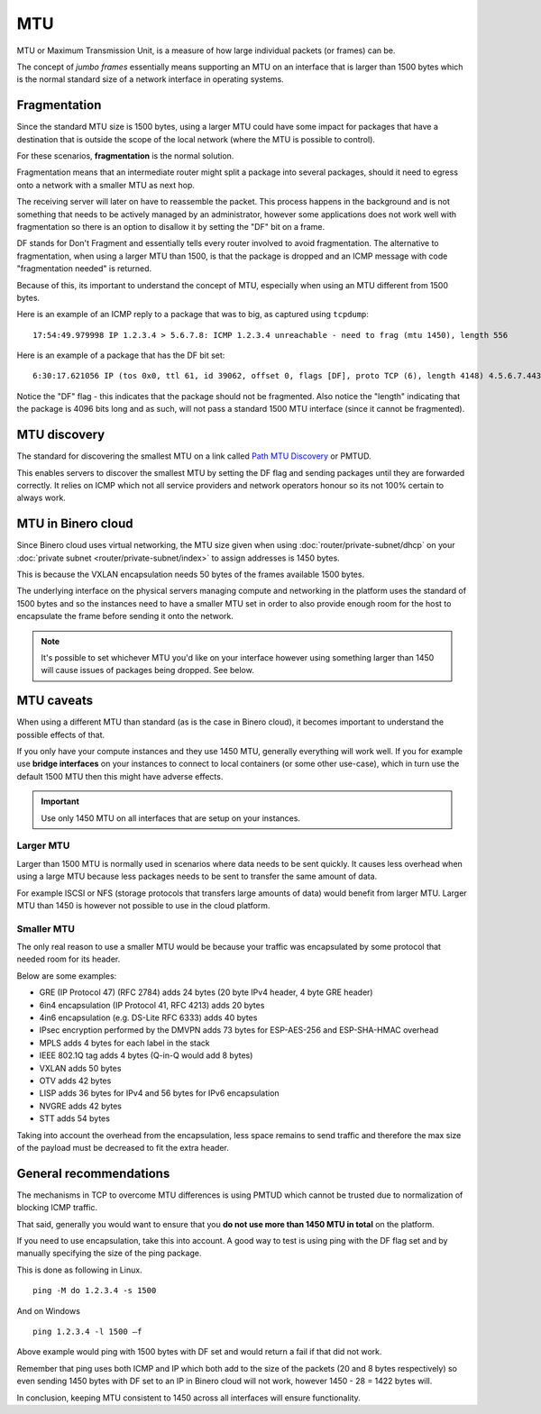 ===
MTU
===

MTU or Maximum Transmission Unit, is a measure of how large individual packets (or frames) can be.

The concept of *jumbo frames* essentially means supporting an MTU on an interface that is larger
than 1500 bytes which is the normal standard size of a network interface in operating systems. 

Fragmentation
-------------

Since the standard MTU size is 1500 bytes, using a larger MTU could have some impact for packages
that have a destination that is outside the scope of the local network (where the MTU is possible
to control).

For these scenarios, **fragmentation** is the normal solution.

Fragmentation means that an intermediate router might split a package into several packages, should
it need to egress onto a network with a smaller MTU as next hop.

The receiving server will later on have to reassemble the packet. This process happens in the background
and is not something that needs to be actively managed by an administrator, however some applications does
not work well with fragmentation so there is an option to disallow it by setting the "DF" bit on a frame. 

DF stands for Don't Fragment and essentially tells every router involved to avoid fragmentation. The alternative
to fragmentation, when using a larger MTU than 1500, is that the package is dropped and an ICMP message with code
"fragmentation needed" is returned.

Because of this, its important to understand the concept of MTU, especially when using an MTU different
from 1500 bytes.

Here is an example of an ICMP reply to a package that was to big, as captured using ``tcpdump``: 

::

    17:54:49.979998 IP 1.2.3.4 > 5.6.7.8: ICMP 1.2.3.4 unreachable - need to frag (mtu 1450), length 556

Here is an example of a package that has the DF bit set: 

::

    6:30:17.621056 IP (tos 0x0, ttl 61, id 39062, offset 0, flags [DF], proto TCP (6), length 4148) 4.5.6.7.443 > 1.2.3.4.34862: Flags [P.], cksum 0x0bdb (incorrect -> 0x3f5f), seq 1:4097, ack 321, win 227, options [nop,nop,TS val 955793242 ecr 3076045005], length 4096

Notice the "DF" flag - this indicates that the package should not be fragmented. Also notice the "length"
indicating that the package is 4096 bits long and as such, will not pass a standard 1500 MTU interface (since
it cannot be fragmented).

MTU discovery
-------------

The standard for discovering the smallest MTU on a link called `Path MTU Discovery <https://en.wikipedia.org/wiki/Path_MTU_Discovery>`_
or PMTUD.

This enables servers to discover the smallest MTU by setting the DF flag and sending packages until they are
forwarded correctly. It relies on ICMP which not all service providers and network operators honour so its
not 100% certain to always work.

MTU in Binero cloud
-------------------

Since Binero cloud uses virtual networking, the MTU size given when using :doc:`router/private-subnet/dhcp`
on your :doc:`private subnet <router/private-subnet/index>` to assign addresses is 1450 bytes.

This is because the VXLAN encapsulation needs 50 bytes of the frames available 1500 bytes.

The underlying interface on the physical servers managing compute and networking in the platform uses the standard
of 1500 bytes and so the instances need to have a smaller MTU set in order to also provide enough room for the host
to encapsulate the frame before sending it onto the network.

.. note::

   It's possible to set whichever MTU you'd like on your interface however using something larger than 1450 will cause
   issues of packages being dropped. See below.

MTU caveats
-----------

When using a different MTU than standard (as is the case in Binero cloud), it becomes important to understand the
possible effects of that.

If you only have your compute instances and they use 1450 MTU, generally everything will work well. If you for
example use **bridge interfaces** on your instances to connect to local containers (or some other use-case), which in
turn use the default 1500 MTU then this might have adverse effects. 

.. important::

   Use only 1450 MTU on all interfaces that are setup on your instances. 

Larger MTU
^^^^^^^^^^

Larger than 1500 MTU is normally used in scenarios where data needs to be sent quickly. It causes less overhead
when using a large MTU because less packages needs to be sent to transfer the same amount of data.

For example ISCSI or NFS (storage protocols that transfers large amounts of data) would benefit from larger MTU. Larger
MTU than 1450 is however not possible to use in the cloud platform.

Smaller MTU
^^^^^^^^^^^

The only real reason to use a smaller MTU would be because your traffic was encapsulated by some protocol that needed
room for its header.

Below are some examples:

- GRE (IP Protocol 47) (RFC 2784) adds 24 bytes (20 byte IPv4 header, 4 byte GRE header)

- 6in4 encapsulation (IP Protocol 41, RFC 4213) adds 20 bytes

- 4in6 encapsulation (e.g. DS-Lite RFC 6333) adds 40 bytes

- IPsec encryption performed by the DMVPN adds 73 bytes for ESP-AES-256 and ESP-SHA-HMAC overhead

- MPLS adds 4 bytes for each label in the stack

- IEEE 802.1Q tag adds 4 bytes (Q-in-Q would add 8 bytes)

- VXLAN adds 50 bytes

- OTV adds 42 bytes

- LISP adds 36 bytes for IPv4 and 56 bytes for IPv6 encapsulation

- NVGRE adds 42 bytes

- STT adds 54 bytes

Taking into account the overhead from the encapsulation, less space remains to send traffic and therefore the
max size of the payload must be decreased to fit the extra header.

General recommendations
-----------------------

The mechanisms in TCP to overcome MTU differences is using PMTUD which cannot be trusted due to
normalization of blocking ICMP traffic.

That said, generally you would want to ensure that you **do not use more than 1450 MTU in total** on the platform.

If you need to use encapsulation, take this into account. A good way to test is using ping with the DF flag set and
by manually specifying the size of the ping package.

This is done as following in Linux.

::

    ping -M do 1.2.3.4 -s 1500

And on Windows

::

    ping 1.2.3.4 -l 1500 –f

Above example would ping with 1500 bytes with DF set and would return a fail if that did not work.

Remember that ping uses both ICMP and IP which both add to the size of the packets (20 and 8 bytes respectively) so
even sending 1450 bytes with DF set to an IP in Binero cloud will not work, however 1450 - 28 = 1422 bytes will.

In conclusion, keeping MTU consistent to 1450 across all interfaces will ensure functionality.
